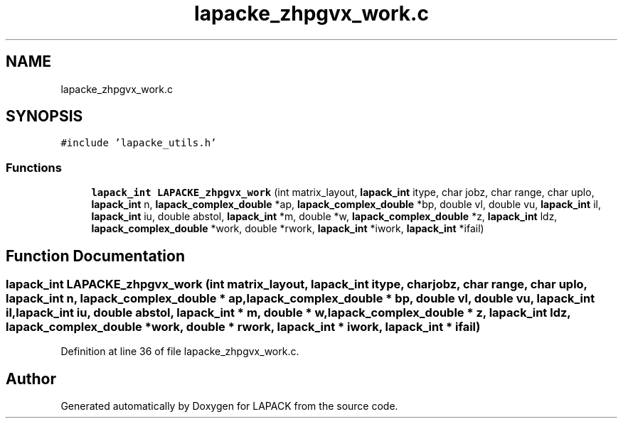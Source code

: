 .TH "lapacke_zhpgvx_work.c" 3 "Tue Nov 14 2017" "Version 3.8.0" "LAPACK" \" -*- nroff -*-
.ad l
.nh
.SH NAME
lapacke_zhpgvx_work.c
.SH SYNOPSIS
.br
.PP
\fC#include 'lapacke_utils\&.h'\fP
.br

.SS "Functions"

.in +1c
.ti -1c
.RI "\fBlapack_int\fP \fBLAPACKE_zhpgvx_work\fP (int matrix_layout, \fBlapack_int\fP itype, char jobz, char range, char uplo, \fBlapack_int\fP n, \fBlapack_complex_double\fP *ap, \fBlapack_complex_double\fP *bp, double vl, double vu, \fBlapack_int\fP il, \fBlapack_int\fP iu, double abstol, \fBlapack_int\fP *m, double *w, \fBlapack_complex_double\fP *z, \fBlapack_int\fP ldz, \fBlapack_complex_double\fP *work, double *rwork, \fBlapack_int\fP *iwork, \fBlapack_int\fP *ifail)"
.br
.in -1c
.SH "Function Documentation"
.PP 
.SS "\fBlapack_int\fP LAPACKE_zhpgvx_work (int matrix_layout, \fBlapack_int\fP itype, char jobz, char range, char uplo, \fBlapack_int\fP n, \fBlapack_complex_double\fP * ap, \fBlapack_complex_double\fP * bp, double vl, double vu, \fBlapack_int\fP il, \fBlapack_int\fP iu, double abstol, \fBlapack_int\fP * m, double * w, \fBlapack_complex_double\fP * z, \fBlapack_int\fP ldz, \fBlapack_complex_double\fP * work, double * rwork, \fBlapack_int\fP * iwork, \fBlapack_int\fP * ifail)"

.PP
Definition at line 36 of file lapacke_zhpgvx_work\&.c\&.
.SH "Author"
.PP 
Generated automatically by Doxygen for LAPACK from the source code\&.
